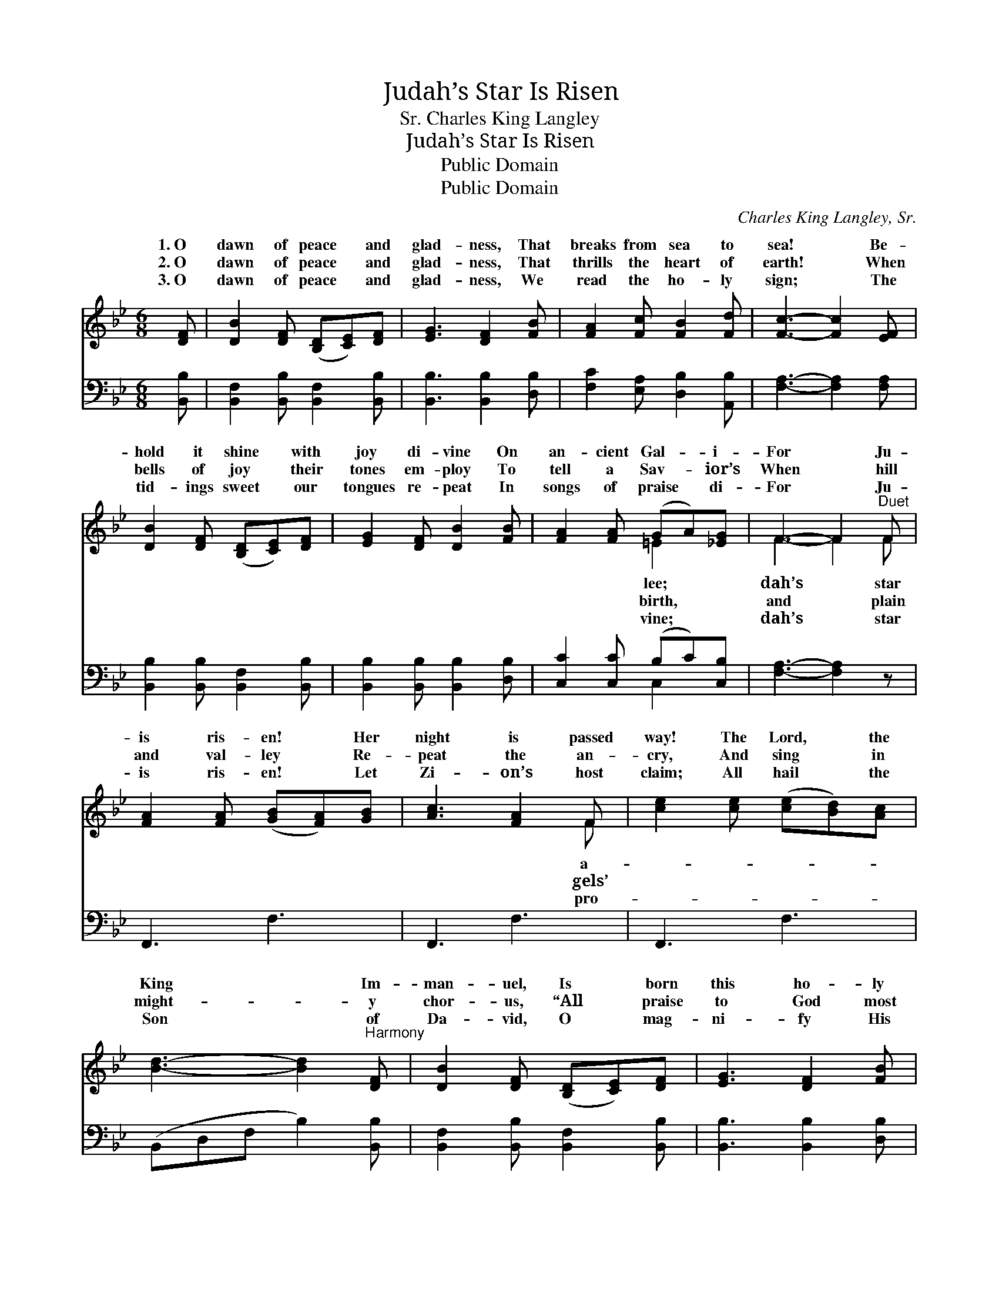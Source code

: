 X:1
T:Judah’s Star Is Risen
T:Charles King Langley, Sr.
T:Judah’s Star Is Risen
T:Public Domain
T:Public Domain
C:Charles King Langley, Sr.
Z:Public Domain
%%score ( 1 2 ) ( 3 4 )
L:1/8
M:6/8
K:Bb
V:1 treble 
V:2 treble 
V:3 bass 
V:4 bass 
V:1
 [DF] | [DB]2 [DF] ([B,D][CE])[DF] | [EG]3 [DF]2 [FB] | [FA]2 [Fc] [FB]2 [Fd] | [Fc]3- [Fc]2 [EF] | %5
w: 1.~O|dawn of peace * and|glad- ness, That|breaks from sea to|sea! * Be-|
w: 2.~O|dawn of peace * and|glad- ness, That|thrills the heart of|earth! * When|
w: 3.~O|dawn of peace * and|glad- ness, We|read the ho- ly|sign; * The|
 [DB]2 [DF] ([B,D][CE])[DF] | [EG]2 [DF] [DB]2 [FB] | [FA]2 [FA] (GA)[_EG] | F3- F2"^Duet" F | %9
w: hold it shine * with|joy di- vine On|an- cient Gal- * i-|For * Ju-|
w: bells of joy * their|tones em- ploy To|tell a Sav- * ior’s|When * hill|
w: tid- ings sweet * our|tongues re- peat In|songs of praise * di-|For * Ju-|
 [FA]2 [FA] ([GB][FA])[GB] | [Ac]3 [FA]2 F | [ce]2 [ce] ([ce][Bd])[Ac] | %12
w: is ris- en! * Her|night is passed|way! The Lord, * the|
w: and val- ley * Re-|peat the an-|cry, And sing * in|
w: is ris- en! * Let|Zi- on’s host|claim; All hail * the|
 [Bd]3- [Bd]2"^Harmony" [DF] | [DB]2 [DF] ([B,D][CE])[DF] | [EG]3 [DF]2 [FB] | %15
w: King * Im-|man- uel, Is * born|this ho- ly|
w: might- * y|chor- us, “All * praise|to God most|
w: Son * of|Da- vid, O * mag-|ni- fy His|
 [FA]2 [FB] ([Fd][DB])[Ec] | [DB]3- [DB]2 |] %17
w: day! * * * *||
w: high!” * * * *||
w: name! * * * *||
V:2
 x | x6 | x6 | x6 | x6 | x6 | x6 | x3 =E2 x | F3- F2 F | x6 | x5 F | x6 | x6 | x6 | x6 | x6 | x5 |] %17
w: |||||||lee;|dah’s * star||a-|||||||
w: |||||||birth,|and * plain||gels’|||||||
w: |||||||vine;|dah’s * star||pro-|||||||
V:3
 [B,,B,] | [B,,F,]2 [B,,B,] [B,,F,]2 [B,,B,] | [B,,B,]3 [B,,B,]2 [D,B,] | %3
 [F,C]2 [E,A,] [D,B,]2 [A,,B,] | [F,A,]3- [F,A,]2 [F,A,] | [B,,B,]2 [B,,B,] [B,,F,]2 [B,,B,] | %6
 [B,,B,]2 [B,,B,] [B,,B,]2 [D,B,] | [C,C]2 [C,C] (B,C)[C,B,] | [F,A,]3- [F,A,]2 z | F,,3 F,3 | %10
 F,,3 F,3 | F,,3 F,3 | (B,,D,F, B,2) [B,,B,] | [B,,F,]2 [B,,B,] [B,,F,]2 [B,,B,] | %14
 [B,,B,]3 [B,,B,]2 [D,B,] | [F,C]2 [F,D] [F,B,]2 [F,A,] | [B,,B,]3- [B,,B,]2 |] %17
V:4
 x | x6 | x6 | x6 | x6 | x6 | x6 | x3 C,2 x | x6 | x6 | x6 | x6 | x6 | x6 | x6 | x6 | x5 |] %17

